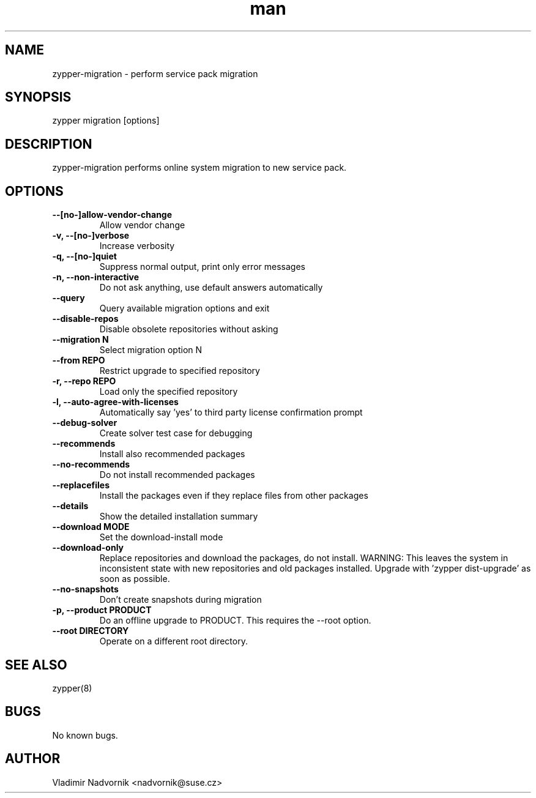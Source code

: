 .\" Manpage for zypper-migration.
.TH man 8 "18 Apr 2016" "1.0" "zypper-migration man page"
.SH NAME
zypper-migration \- perform service pack migration
.SH SYNOPSIS
zypper migration [options]
.SH DESCRIPTION
zypper-migration performs online system migration to new service pack.
.SH OPTIONS
.TP
.B --[no-]allow-vendor-change
Allow vendor change
.TP
.B -v, --[no-]verbose
Increase verbosity
.TP
.B -q, --[no-]quiet
Suppress normal output, print only error messages
.TP
.B -n, --non-interactive
Do not ask anything, use default answers automatically
.TP
.B --query
Query available migration options and exit
.TP
.B --disable-repos
Disable obsolete repositories without asking
.TP
.B --migration N
Select migration option N
.TP
.B --from REPO
Restrict upgrade to specified repository
.TP
.B -r, --repo REPO
Load only the specified repository
.TP
.B -l, --auto-agree-with-licenses
Automatically say 'yes' to third party license confirmation prompt
.TP
.B --debug-solver
Create solver test case for debugging
.TP
.B --recommends
Install also recommended packages
.TP
.B --no-recommends
Do not install recommended packages
.TP
.B --replacefiles
Install the packages even if they replace files from other packages
.TP
.B --details
Show the detailed installation summary
.TP
.B --download MODE
Set the download-install mode
.TP
.B --download-only
Replace repositories and download the packages, do not install. WARNING: This leaves the system in inconsistent
state with new repositories and old packages installed. Upgrade with 'zypper
dist-upgrade' as soon as possible.
.TP
.B --no-snapshots
Don't create snapshots during migration
.TP
.B -p, --product PRODUCT
Do an offline upgrade to PRODUCT. This requires the --root option.
.TP
.B --root DIRECTORY
Operate on a different root directory.
.SH SEE ALSO
zypper(8)
.SH BUGS
No known bugs.
.SH AUTHOR
Vladimir Nadvornik <nadvornik@suse.cz>
